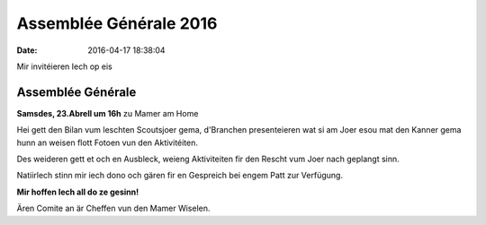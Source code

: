 Assemblée Générale 2016
=======================

:date: 2016-04-17 18:38:04

Mir invitéieren Iech op eis

Assemblée Générale
------------------

**Samsdes, 23.Abrell um 16h** zu Mamer am Home

Hei gett den Bilan vum leschten Scoutsjoer gema, d'Branchen presenteieren wat
si am Joer esou mat den Kanner gema hunn an weisen flott Fotoen vun den
Aktivitéiten.

Des weideren gett  et och en Ausbleck, weieng Aktiviteiten fir den Rescht vum
Joer nach geplangt sinn.

Natiirlech stinn mir iech dono och gären fir en Gespreich bei engem Patt zur
Verfügung.

**Mir hoffen Iech all do ze gesinn!**

Ären Comite an är Cheffen vun den Mamer Wiselen.
